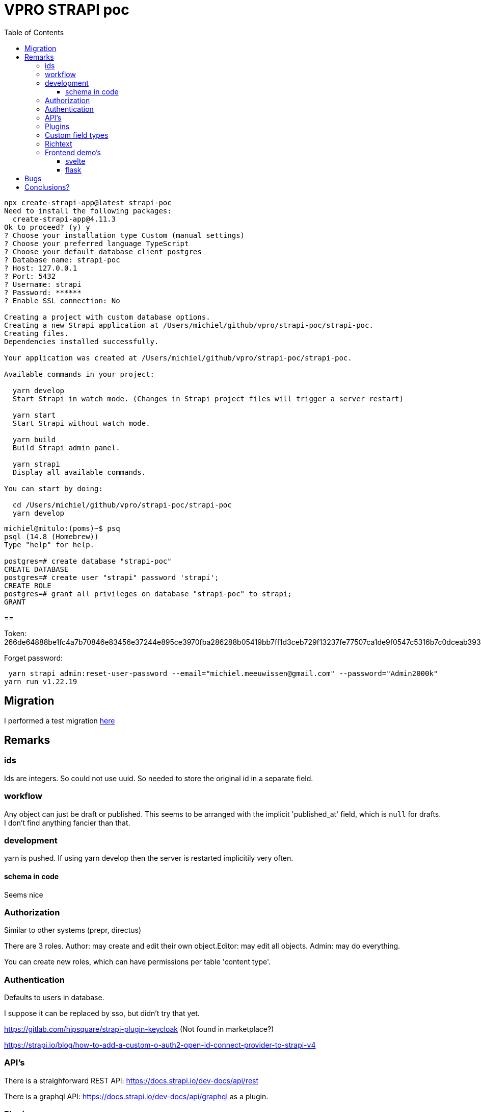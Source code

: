 = VPRO STRAPI poc
:toc:
:toclevels: 4

[source, bash]
----
npx create-strapi-app@latest strapi-poc
Need to install the following packages:
  create-strapi-app@4.11.3
Ok to proceed? (y) y
? Choose your installation type Custom (manual settings)
? Choose your preferred language TypeScript
? Choose your default database client postgres
? Database name: strapi-poc
? Host: 127.0.0.1
? Port: 5432
? Username: strapi
? Password: ******
? Enable SSL connection: No

Creating a project with custom database options.
Creating a new Strapi application at /Users/michiel/github/vpro/strapi-poc/strapi-poc.
Creating files.
Dependencies installed successfully.

Your application was created at /Users/michiel/github/vpro/strapi-poc/strapi-poc.

Available commands in your project:

  yarn develop
  Start Strapi in watch mode. (Changes in Strapi project files will trigger a server restart)

  yarn start
  Start Strapi without watch mode.

  yarn build
  Build Strapi admin panel.

  yarn strapi
  Display all available commands.

You can start by doing:

  cd /Users/michiel/github/vpro/strapi-poc/strapi-poc
  yarn develop



----

[source, psql]
----
michiel@mitulo:(poms)~$ psq
psql (14.8 (Homebrew))
Type "help" for help.

postgres=# create database "strapi-poc"
CREATE DATABASE
postgres=# create user "strapi" password 'strapi';
CREATE ROLE
postgres=# grant all privileges on database "strapi-poc" to strapi;
GRANT
----

==

Token: 266de64888be1fc4a7b70846e83456e37244e895ce3970fba286288b05419bb7ff1d3ceb729f13237fe77507ca1de9f0547c5316b7c0dceab39344c6a7da2d2d3dbcca412dff6332f74d999d554dfd0000832957a70f4f181c34280a03c12c5bec4d8fcf21a01bfa402dc59e89c911986260fafcf244a312fa5ee72168a27c51


Forget password:

[source, bash]]
----
 yarn strapi admin:reset-user-password --email="michiel.meeuwissen@gmail.com" --password="Admin2000k"
yarn run v1.22.19
----

== Migration

I performed a test migration link:./migrate-test/3voor12-updates.py[here]


== Remarks

=== ids
Ids are integers. So could not use uuid. So needed to store the original id in a separate field.

=== workflow

Any object can just be draft or published. This seems to be arranged with the implicit 'published_at' field, which is `null` for drafts.
I don't find anything fancier than that.


=== development

yarn is pushed. If using yarn develop then the server is restarted implicitily very often.

==== schema in code

Seems nice


=== Authorization

Similar to other systems (prepr, directus)

There are 3 roles. Author: may create and edit their own object.Editor: may edit all objects. Admin: may do everything.

You can create new roles, which can have permissions per table 'content type'.


=== Authentication

Defaults to users in database.

I suppose it can be replaced by sso, but didn't try that yet.

https://gitlab.com/hipsquare/strapi-plugin-keycloak (Not found in marketplace?)

https://strapi.io/blog/how-to-add-a-custom-o-auth2-open-id-connect-provider-to-strapi-v4

=== API's

There is a straighforward REST API: https://docs.strapi.io/dev-docs/api/rest

There is a graphql API: https://docs.strapi.io/dev-docs/api/graphql as a plugin.

=== Plugins

[source, bash]
----
yarn strapi install graphql

----

let's see what happens


=== Custom field types

https://docs.strapi.io/dev-docs/custom-fields

I haven't done this yet, but there are plugin which do stuff like 'country select' and 'encryptable field', which probably proofs that most things we might want are possible without support.

=== Richtext

Rich text is stored as markdown. So during conversion we need to convert the html to markdown.

I actually think this may be preferabble over html. Though I might have preferred asciidoc, which is better defined.

There are plugins for ckeditor


=== Frontend demo's

==== svelte
I tried link:svelte-frontend[svelte], but didn't quite get thins working.

==== flask
Falled by to link:flask[flask]. That went beter. The index page was working. Doing more complicated graphql e.g. with filtering on uuid, was not working, and doesn't seem so easy to figure out.


== Bugs

- I started with a collection type '3voor12update', which just gives errors. Drievoor12update works.
- http://localhost:1337/admin/list-plugins is something giving empty responses
- Default it is watching all kind of silly stuff, like .adocs...

== Conclusions?

- STRAPI too seems to be a straight forward headless cms.
- Backend by a relational database
- Can be self-hosted easily
- Develop in development mode, which may change local files, which can be simply committed then.
- ids are integers.
- I don't know whether the api can be deployed separately from the admin interface. Probably.
- There are plugins available for all kind of things.
- workflow is limited.
- there is a discord community
